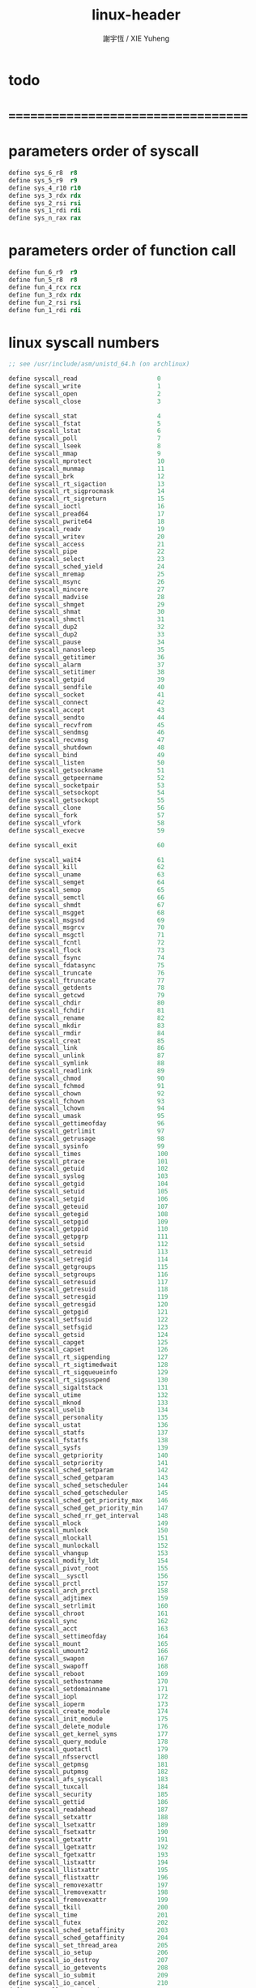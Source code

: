 #+TITLE:  linux-header
#+AUTHOR: 謝宇恆 / XIE Yuheng
#+EMAIL:  xyheme@gmail.com

* todo
* ===================================
* parameters order of syscall
  #+begin_src fasm :tangle linux-header.inc
  define sys_6_r8  r8
  define sys_5_r9  r9
  define sys_4_r10 r10
  define sys_3_rdx rdx
  define sys_2_rsi rsi
  define sys_1_rdi rdi
  define sys_n_rax rax
  #+end_src
* parameters order of function call
  #+begin_src fasm :tangle linux-header.inc
  define fun_6_r9  r9
  define fun_5_r8  r8
  define fun_4_rcx rcx
  define fun_3_rdx rdx
  define fun_2_rsi rsi
  define fun_1_rdi rdi
  #+end_src
* linux syscall numbers
  #+begin_src fasm :tangle linux-header.inc
  ;; see /usr/include/asm/unistd_64.h (on archlinux)

  define syscall_read                      0
  define syscall_write                     1
  define syscall_open                      2
  define syscall_close                     3

  define syscall_stat                      4
  define syscall_fstat                     5
  define syscall_lstat                     6
  define syscall_poll                      7
  define syscall_lseek                     8
  define syscall_mmap                      9
  define syscall_mprotect                  10
  define syscall_munmap                    11
  define syscall_brk                       12
  define syscall_rt_sigaction              13
  define syscall_rt_sigprocmask            14
  define syscall_rt_sigreturn              15
  define syscall_ioctl                     16
  define syscall_pread64                   17
  define syscall_pwrite64                  18
  define syscall_readv                     19
  define syscall_writev                    20
  define syscall_access                    21
  define syscall_pipe                      22
  define syscall_select                    23
  define syscall_sched_yield               24
  define syscall_mremap                    25
  define syscall_msync                     26
  define syscall_mincore                   27
  define syscall_madvise                   28
  define syscall_shmget                    29
  define syscall_shmat                     30
  define syscall_shmctl                    31
  define syscall_dup2                      32
  define syscall_dup2                      33
  define syscall_pause                     34
  define syscall_nanosleep                 35
  define syscall_getitimer                 36
  define syscall_alarm                     37
  define syscall_setitimer                 38
  define syscall_getpid                    39
  define syscall_sendfile                  40
  define syscall_socket                    41
  define syscall_connect                   42
  define syscall_accept                    43
  define syscall_sendto                    44
  define syscall_recvfrom                  45
  define syscall_sendmsg                   46
  define syscall_recvmsg                   47
  define syscall_shutdown                  48
  define syscall_bind                      49
  define syscall_listen                    50
  define syscall_getsockname               51
  define syscall_getpeername               52
  define syscall_socketpair                53
  define syscall_setsockopt                54
  define syscall_getsockopt                55
  define syscall_clone                     56
  define syscall_fork                      57
  define syscall_vfork                     58
  define syscall_execve                    59

  define syscall_exit                      60

  define syscall_wait4                     61
  define syscall_kill                      62
  define syscall_uname                     63
  define syscall_semget                    64
  define syscall_semop                     65
  define syscall_semctl                    66
  define syscall_shmdt                     67
  define syscall_msgget                    68
  define syscall_msgsnd                    69
  define syscall_msgrcv                    70
  define syscall_msgctl                    71
  define syscall_fcntl                     72
  define syscall_flock                     73
  define syscall_fsync                     74
  define syscall_fdatasync                 75
  define syscall_truncate                  76
  define syscall_ftruncate                 77
  define syscall_getdents                  78
  define syscall_getcwd                    79
  define syscall_chdir                     80
  define syscall_fchdir                    81
  define syscall_rename                    82
  define syscall_mkdir                     83
  define syscall_rmdir                     84
  define syscall_creat                     85
  define syscall_link                      86
  define syscall_unlink                    87
  define syscall_symlink                   88
  define syscall_readlink                  89
  define syscall_chmod                     90
  define syscall_fchmod                    91
  define syscall_chown                     92
  define syscall_fchown                    93
  define syscall_lchown                    94
  define syscall_umask                     95
  define syscall_gettimeofday              96
  define syscall_getrlimit                 97
  define syscall_getrusage                 98
  define syscall_sysinfo                   99
  define syscall_times                     100
  define syscall_ptrace                    101
  define syscall_getuid                    102
  define syscall_syslog                    103
  define syscall_getgid                    104
  define syscall_setuid                    105
  define syscall_setgid                    106
  define syscall_geteuid                   107
  define syscall_getegid                   108
  define syscall_setpgid                   109
  define syscall_getppid                   110
  define syscall_getpgrp                   111
  define syscall_setsid                    112
  define syscall_setreuid                  113
  define syscall_setregid                  114
  define syscall_getgroups                 115
  define syscall_setgroups                 116
  define syscall_setresuid                 117
  define syscall_getresuid                 118
  define syscall_setresgid                 119
  define syscall_getresgid                 120
  define syscall_getpgid                   121
  define syscall_setfsuid                  122
  define syscall_setfsgid                  123
  define syscall_getsid                    124
  define syscall_capget                    125
  define syscall_capset                    126
  define syscall_rt_sigpending             127
  define syscall_rt_sigtimedwait           128
  define syscall_rt_sigqueueinfo           129
  define syscall_rt_sigsuspend             130
  define syscall_sigaltstack               131
  define syscall_utime                     132
  define syscall_mknod                     133
  define syscall_uselib                    134
  define syscall_personality               135
  define syscall_ustat                     136
  define syscall_statfs                    137
  define syscall_fstatfs                   138
  define syscall_sysfs                     139
  define syscall_getpriority               140
  define syscall_setpriority               141
  define syscall_sched_setparam            142
  define syscall_sched_getparam            143
  define syscall_sched_setscheduler        144
  define syscall_sched_getscheduler        145
  define syscall_sched_get_priority_max    146
  define syscall_sched_get_priority_min    147
  define syscall_sched_rr_get_interval     148
  define syscall_mlock                     149
  define syscall_munlock                   150
  define syscall_mlockall                  151
  define syscall_munlockall                152
  define syscall_vhangup                   153
  define syscall_modify_ldt                154
  define syscall_pivot_root                155
  define syscall__sysctl                   156
  define syscall_prctl                     157
  define syscall_arch_prctl                158
  define syscall_adjtimex                  159
  define syscall_setrlimit                 160
  define syscall_chroot                    161
  define syscall_sync                      162
  define syscall_acct                      163
  define syscall_settimeofday              164
  define syscall_mount                     165
  define syscall_umount2                   166
  define syscall_swapon                    167
  define syscall_swapoff                   168
  define syscall_reboot                    169
  define syscall_sethostname               170
  define syscall_setdomainname             171
  define syscall_iopl                      172
  define syscall_ioperm                    173
  define syscall_create_module             174
  define syscall_init_module               175
  define syscall_delete_module             176
  define syscall_get_kernel_syms           177
  define syscall_query_module              178
  define syscall_quotactl                  179
  define syscall_nfsservctl                180
  define syscall_getpmsg                   181
  define syscall_putpmsg                   182
  define syscall_afs_syscall               183
  define syscall_tuxcall                   184
  define syscall_security                  185
  define syscall_gettid                    186
  define syscall_readahead                 187
  define syscall_setxattr                  188
  define syscall_lsetxattr                 189
  define syscall_fsetxattr                 190
  define syscall_getxattr                  191
  define syscall_lgetxattr                 192
  define syscall_fgetxattr                 193
  define syscall_listxattr                 194
  define syscall_llistxattr                195
  define syscall_flistxattr                196
  define syscall_removexattr               197
  define syscall_lremovexattr              198
  define syscall_fremovexattr              199
  define syscall_tkill                     200
  define syscall_time                      201
  define syscall_futex                     202
  define syscall_sched_setaffinity         203
  define syscall_sched_getaffinity         204
  define syscall_set_thread_area           205
  define syscall_io_setup                  206
  define syscall_io_destroy                207
  define syscall_io_getevents              208
  define syscall_io_submit                 209
  define syscall_io_cancel                 210
  define syscall_get_thread_area           211
  define syscall_lookup_dcookie            212
  define syscall_epoll_create              213
  define syscall_epoll_ctl_old             214
  define syscall_epoll_wait_old            215
  define syscall_remap_file_pages          216
  define syscall_getdents64                217
  define syscall_set_tid_address           218
  define syscall_restart_syscall           219
  define syscall_semtimedop                220
  define syscall_fadvise64                 221
  define syscall_timer_create              222
  define syscall_timer_settime             223
  define syscall_timer_gettime             224
  define syscall_timer_getoverrun          225
  define syscall_timer_delete              226
  define syscall_clock_settime             227
  define syscall_clock_gettime             228
  define syscall_clock_getres              229
  define syscall_clock_nanosleep           230
  define syscall_exit_group                231
  define syscall_epoll_wait                232
  define syscall_epoll_ctl                 233
  define syscall_tgkill                    234
  define syscall_utimes                    235
  define syscall_vserver                   236
  define syscall_mbind                     237
  define syscall_set_mempolicy             238
  define syscall_get_mempolicy             239
  define syscall_mq_open                   240
  define syscall_mq_unlink                 241
  define syscall_mq_timedsend              242
  define syscall_mq_timedreceive           243
  define syscall_mq_notify                 244
  define syscall_mq_getsetattr             245
  define syscall_kexec_load                246
  define syscall_waitid                    247
  define syscall_add_key                   248
  define syscall_request_key               249
  define syscall_keyctl                    250
  define syscall_ioprio_set                251
  define syscall_ioprio_get                252
  define syscall_inotify_init              253
  define syscall_inotify_add_watch         254
  define syscall_inotify_rm_watch          255
  define syscall_migrate_pages             256
  define syscall_openat                    257
  define syscall_mkdirat                   258
  define syscall_mknodat                   259
  define syscall_fchownat                  260
  define syscall_futimesat                 261
  define syscall_newfstatat                262
  define syscall_unlinkat                  263
  define syscall_renameat                  264
  define syscall_linkat                    265
  define syscall_symlinkat                 266
  define syscall_readlinkat                267
  define syscall_fchmodat                  268
  define syscall_faccessat                 269
  define syscall_pselect6                  270
  define syscall_ppoll                     271
  define syscall_unshare                   272
  define syscall_set_robust_list           273
  define syscall_get_robust_list           274
  define syscall_splice                    275
  define syscall_tee                       276
  define syscall_sync_file_range           277
  define syscall_vmsplice                  278
  define syscall_move_pages                279
  define syscall_utimensat                 280
  define syscall_epoll_pwait               281
  define syscall_signalfd                  282
  define syscall_timerfd_create            283
  define syscall_eventfd                   284
  define syscall_fallocate                 285
  define syscall_timerfd_settime           286
  define syscall_timerfd_gettime           287
  define syscall_accept4                   288
  define syscall_signalfd4                 289
  define syscall_eventfd2                  290
  define syscall_epoll_create1             291
  define syscall_dup3                      292
  define syscall_pipe2                     293
  define syscall_inotify_init1             294
  define syscall_preadv                    295
  define syscall_pwritev                   296
  define syscall_rt_tgsigqueueinfo         297
  define syscall_perf_event_open           298
  define syscall_recvmmsg                  299
  define syscall_fanotify_init             300
  define syscall_fanotify_mark             301
  define syscall_prlimit64                 302
  define syscall_name_to_handle_at         303
  define syscall_open_by_handle_at         304
  define syscall_clock_adjtime             305
  define syscall_syncfs                    306
  define syscall_sendmmsg                  307
  define syscall_setns                     308
  define syscall_getcpu                    309
  define syscall_process_vm_readv          310
  define syscall_process_vm_writev         311
  define syscall_kcmp                      312
  define syscall_finit_module              313
  #+end_src
* about open & read & write
  #+begin_src fasm :tangle linux-header.inc
  STDIN  = 0
  STDOUT = 1
  STDERR = 2

  open_read         = 0
  open_write        = 1
  open_readAndWrite = 2

  open_creat      = 0100o
  open_rewrite    = 1000o ;; rewrite if file exist
  open_append     = 2000o

  open_excl       = 0200o ;; ensure that THIS call creates the file
  open_noctty     = 0400o
  open_nonblock   = 4000o
  open_nondelay   = open_nonblock
  open_sync       = 10000o
  open_async      = 20000o
  open_direct     = 40000o
      ;; to minimize cache effects of the I/O to and from this file.

  open_largefile  = 100000o
  open_directory  = 200000o
  open_nofollow   = 400000o ;; If pathname is a symbolic link, then the open fails.



  ;; fetch from /usr/include/unistd.h
  ;; lseek is for to make reposition read/write file offset
  ;; seek_set       the offset is set to offset bytes
  ;; seek_current   the offset is set to its current location plus offset bytes
  ;; seek_end       the offset is set to the size of the file plus offset bytes
  define seek_set       0 ;; seek from beginning of file
  define seek_current   1 ;; seek from current position
  define seek_end       2 ;; seek from end of file
  define seek_data      3 ;; seek to next data
  define seek_hole      4 ;; seek to next hole
  #+end_src
* [never used] error number
  * never used for in fasm one can not use "extrn" in ELF segment
  #+begin_src fasm
  ;; 設計這種出错码机制的人是壞人
  ;; 给这些出错码命名的人是壞人

  ;; fetch from /usr/include/asm-generic/errno-base.h
  define     EPERM            1      ;; Operation not permitted
  define     ENOENT           2      ;; No such file or directory
  define     ESRCH            3      ;; No such process
  define     EINTR            4      ;; Interrupted system call
  define     EIO              5      ;; I/O error
  define     ENXIO            6      ;; No such device or address
  define     E2BIG            7      ;; Argument list too long
  define     ENOEXEC          8      ;; Exec format error
  define     EBADF            9      ;; Bad file number
  define     ECHILD          10      ;; No child processes
  define     EAGAIN          11      ;; Try again
  define     ENOMEM          12      ;; Out of memory
  define     EACCES          13      ;; Permission denied
  define     EFAULT          14      ;; Bad address
  define     ENOTBLK         15      ;; Block device required
  define     EBUSY           16      ;; Device or resource busy
  define     EEXIST          17      ;; File exists
  define     EXDEV           18      ;; Cross-device link
  define     ENODEV          19      ;; No such device
  define     ENOTDIR         20      ;; Not a directory
  define     EISDIR          21      ;; Is a directory
  define     EINVAL          22      ;; Invalid argument
  define     ENFILE          23      ;; File table overflow
  define     EMFILE          24      ;; Too many open files
  define     ENOTTY          25      ;; Not a typewriter
  define     ETXTBSY         26      ;; Text file busy
  define     EFBIG           27      ;; File too large
  define     ENOSPC          28      ;; No space left on device
  define     ESPIPE          29      ;; Illegal seek
  define     EROFS           30      ;; Read-only file system
  define     EMLINK          31      ;; Too many links
  define     EPIPE           32      ;; Broken pipe
  define     EDOM            33      ;; Math argument out of domain of func
  define     ERANGE          34      ;; Math result not representable




  ;; fetch from /usr/include/asm-generic/errno.h

  define EDEADLK         35      ;; Resource deadlock would occur
  define ENAMETOOLONG    36      ;; File name too long
  define ENOLCK          37      ;; No record locks available
  define ENOSYS          38      ;; Function not implemented
  define ENOTEMPTY       39      ;; Directory not empty
  define ELOOP           40      ;; Too many symbolic links encountered
  define EWOULDBLOCK     EAGAIN  ;; Operation would block
  define ENOMSG          42      ;; No message of desired type
  define EIDRM           43      ;; Identifier removed
  define ECHRNG          44      ;; Channel number out of range
  define EL2NSYNC        45      ;; Level 2 not synchronized
  define EL3HLT          46      ;; Level 3 halted
  define EL3RST          47      ;; Level 3 reset
  define ELNRNG          48      ;; Link number out of range
  define EUNATCH         49      ;; Protocol driver not attached
  define ENOCSI          50      ;; No CSI structure available
  define EL2HLT          51      ;; Level 2 halted
  define EBADE           52      ;; Invalid exchange
  define EBADR           53      ;; Invalid request descriptor
  define EXFULL          54      ;; Exchange full
  define ENOANO          55      ;; No anode
  define EBADRQC         56      ;; Invalid request code
  define EBADSLT         57      ;; Invalid slot

  define EDEADLOCK       EDEADLK

  define EBFONT          59      ;; Bad font file format
  define ENOSTR          60      ;; Device not a stream
  define ENODATA         61      ;; No data available
  define ETIME           62      ;; Timer expired
  define ENOSR           63      ;; Out of streams resources
  define ENONET          64      ;; Machine is not on the network
  define ENOPKG          65      ;; Package not installed
  define EREMOTE         66      ;; Object is remote
  define ENOLINK         67      ;; Link has been severed
  define EADV            68      ;; Advertise error
  define ESRMNT          69      ;; Srmount error
  define ECOMM           70      ;; Communication error on send
  define EPROTO          71      ;; Protocol error
  define EMULTIHOP       72      ;; Multihop attempted
  define EDOTDOT         73      ;; RFS specific error
  define EBADMSG         74      ;; Not a data message
  define EOVERFLOW       75      ;; Value too large for defined data type
  define ENOTUNIQ        76      ;; Name not unique on network
  define EBADFD          77      ;; File descriptor in bad state
  define EREMCHG         78      ;; Remote address changed
  define ELIBACC         79      ;; Can not access a needed shared library
  define ELIBBAD         80      ;; Accessing a corrupted shared library
  define ELIBSCN         81      ;; .lib section in a.out corrupted
  define ELIBMAX         82      ;; Attempting to link in too many shared libraries
  define ELIBEXEC        83      ;; Cannot exec a shared library directly
  define EILSEQ          84      ;; Illegal byte sequence
  define ERESTART        85      ;; Interrupted system call should be restarted
  define ESTRPIPE        86      ;; Streams pipe error
  define EUSERS          87      ;; Too many users
  define ENOTSOCK        88      ;; Socket operation on non-socket
  define EDESTADDRREQ    89      ;; Destination address required
  define EMSGSIZE        90      ;; Message too long
  define EPROTOTYPE      91      ;; Protocol wrong type for socket
  define ENOPROTOOPT     92      ;; Protocol not available
  define EPROTONOSUPPORT 93      ;; Protocol not supported
  define ESOCKTNOSUPPORT 94      ;; Socket type not supported
  define EOPNOTSUPP      95      ;; Operation not supported on transport endpoint
  define EPFNOSUPPORT    96      ;; Protocol family not supported
  define EAFNOSUPPORT    97      ;; Address family not supported by protocol
  define EADDRINUSE      98      ;; Address already in use
  define EADDRNOTAVAIL   99      ;; Cannot assign requested address
  define ENETDOWN        100     ;; Network is down
  define ENETUNREACH     101     ;; Network is unreachable
  define ENETRESET       102     ;; Network dropped connection because of reset
  define ECONNABORTED    103     ;; Software caused connection abort
  define ECONNRESET      104     ;; Connection reset by peer
  define ENOBUFS         105     ;; No buffer space available
  define EISCONN         106     ;; Transport endpoint is already connected
  define ENOTCONN        107     ;; Transport endpoint is not connected
  define ESHUTDOWN       108     ;; Cannot send after transport endpoint shutdown
  define ETOOMANYREFS    109     ;; Too many references: cannot splice
  define ETIMEDOUT       110     ;; Connection timed out
  define ECONNREFUSED    111     ;; Connection refused
  define EHOSTDOWN       112     ;; Host is down
  define EHOSTUNREACH    113     ;; No route to host
  define EALREADY        114     ;; Operation already in progress
  define EINPROGRESS     115     ;; Operation now in progress
  define ESTALE          116     ;; Stale file handle
  define EUCLEAN         117     ;; Structure needs cleaning
  define ENOTNAM         118     ;; Not a XENIX named type file
  define ENAVAIL         119     ;; No XENIX semaphores available
  define EISNAM          120     ;; Is a named type file
  define EREMOTEIO       121     ;; Remote I/O error
  define EDQUOT          122     ;; Quota exceeded

  define ENOMEDIUM       123     ;; No medium found
  define EMEDIUMTYPE     124     ;; Wrong medium type
  define ECANCELED       125     ;; Operation Canceled
  define ENOKEY          126     ;; Required key not available
  define EKEYEXPIRED     127     ;; Key has expired
  define EKEYREVOKED     128     ;; Key has been revoked
  define EKEYREJECTED    129     ;; Key was rejected by service

  ;; for robust mutexes
  define EOWNERDEAD      130     ;; Owner died
  define ENOTRECOVERABLE 131     ;; State not recoverable

  define ERFKILL         132     ;; Operation not possible due to RF-kill

  define EHWPOISON       133     ;; Memory page has hardware error
  #+end_src
* ===================================
